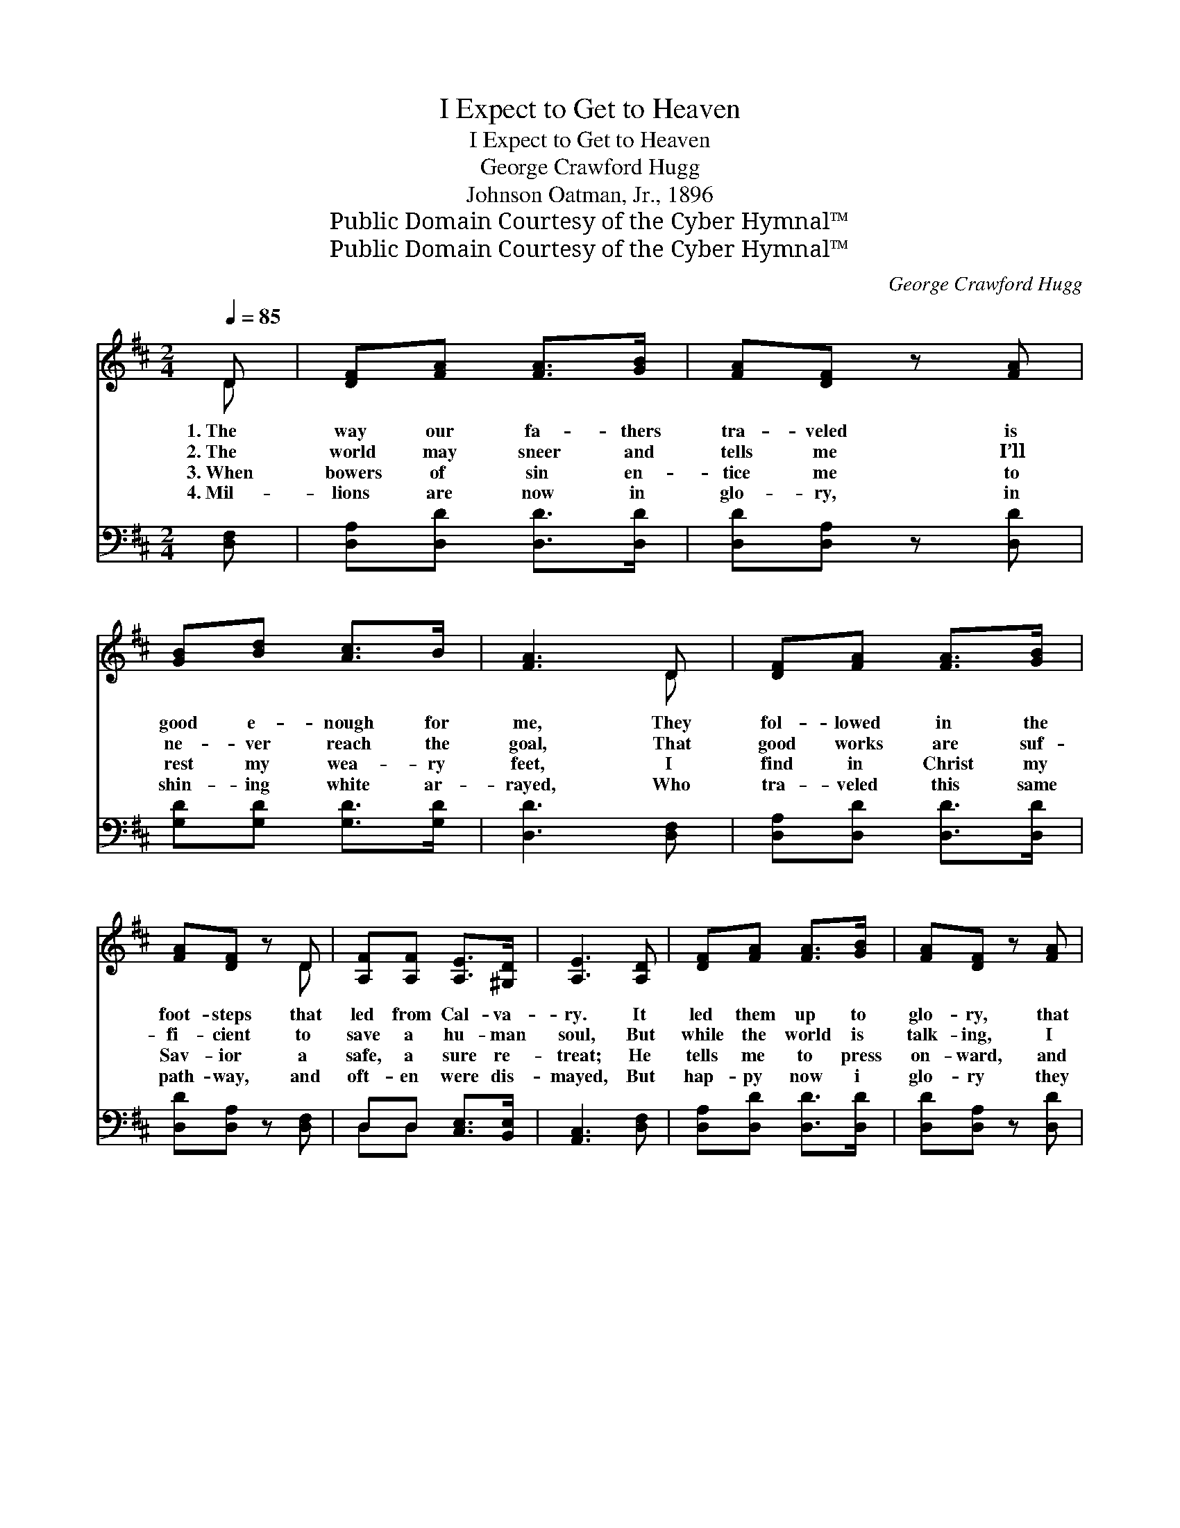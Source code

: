 X:1
T:I Expect to Get to Heaven
T:I Expect to Get to Heaven
T:George Crawford Hugg
T:Johnson Oatman, Jr., 1896
T:Public Domain Courtesy of the Cyber Hymnal™
T:Public Domain Courtesy of the Cyber Hymnal™
C:George Crawford Hugg
Z:Public Domain
Z:Courtesy of the Cyber Hymnal™
%%score ( 1 2 ) ( 3 4 )
L:1/8
Q:1/4=85
M:2/4
K:D
V:1 treble 
V:2 treble 
V:3 bass 
V:4 bass 
V:1
 D | [DF][FA] [FA]>[GB] | [FA][DF] z [FA] | [GB][Bd] [Ac]>B | [FA]3 D | [DF][FA] [FA]>[GB] | %6
w: 1.~The|way our fa- thers|tra- veled is|good e- nough for|me, They|fol- lowed in the|
w: 2.~The|world may sneer and|tells me I’ll|ne- ver reach the|goal, That|good works are suf-|
w: 3.~When|bowers of sin en-|tice me to|rest my wea- ry|feet, I|find in Christ my|
w: 4.~Mil-|lions are now in|glo- ry, in|shin- ing white ar-|rayed, Who|tra- veled this same|
 [FA][DF] z D | [A,F][A,F] [A,E]>[^G,D] | [A,E]3 [A,D] | [DF][FA] [FA]>[GB] | [FA][DF] z [FA] | %11
w: foot- steps that|led from Cal- va-|ry. It|led them up to|glo- ry, that|
w: fi- cient to|save a hu- man|soul, But|while the world is|talk- ing, I|
w: Sav- ior a|safe, a sure re-|treat; He|tells me to press|on- ward, and|
w: path- way, and|oft- en were dis-|mayed, But|hap- py now i|glo- ry they|
 [GB][Bd] [Ac]>[GB] | [FA]3 A/A/ | [Fd]>[Fd] [Gd]>[Gd] | [Fd][FA] D[DE] | [DF]2 [CE]2 | %16
w: land of end- less|day, I ex-|pect to get to|Hea- ven by the|same old|
w: still will watch and|pray, I ex-|pect to get to|Hea- ven by the|same old|
w: not look back, nor|stay, I ex-|pect to get to|Hea- ven by the|same old|
w: sing both night and|day, I ex-|pect to get to|Hea- ven by the|same old|
 !fermata!D2 ||"^Refrain" D[DE] | [DF][DF] [DA]2 | D2 D[DE] | [DF][DF] [CE]>[CE] | D2 [FA][FA] | %22
w: way.||||||
w: way.||||||
w: way.||||||
w: way.||||||
 [GB][Bd] [Ac]>[GB] | [FA]2 [DF][DF] | [FA][DF] [Fd]>[DF] | [CE]3 D | [DF][FA] [FA]>[GB] | %27
w: |||||
w: |||||
w: |||||
w: |||||
 [FA][DF] z [FA] | [GB][Bd] [Ac]>[GB] | [FA]3 A/A/ | [Fd]>[Fd] [Gd]>[Gd] | [Fd][FA] D[DE] | %32
w: |||||
w: |||||
w: |||||
w: |||||
 [DF]2 [CE]2 | D3 |] %34
w: ||
w: ||
w: ||
w: ||
V:2
 D | x4 | x4 | x4 | x3 D | x4 | x3 D | x4 | x4 | x4 | x4 | x4 | x3 A/A/ | x4 | x2 D x | x4 | D2 || %17
 D x | x4 | D2 D x | x4 | D2 x2 | x4 | x4 | x4 | x3 D | x4 | x4 | x4 | x3 A/A/ | x4 | x2 D x | x4 | %33
 D3 |] %34
V:3
 [D,F,] | [D,A,][D,D] [D,D]>[D,D] | [D,D][D,A,] z [D,D] | [G,D][G,D] [G,D]>[G,D] | [D,D]3 [D,F,] | %5
w: ~|~ ~ ~ ~|~ ~ ~|~ ~ ~ ~|~ ~|
 [D,A,][D,D] [D,D]>[D,D] | [D,D][D,A,] z [D,F,] | D,D, [C,E,]>[B,,E,] | [A,,C,]3 [D,F,] | %9
w: ~ ~ ~ ~|~ ~ ~|~ ~ ~ ~|~ ~|
 [D,A,][D,D] [D,D]>[D,D] | [D,D][D,A,] z [D,D] | [G,D][G,D] [G,D]>[G,D] | [D,D]3 A,/A,/ | %13
w: ~ ~ ~ ~|~ ~ ~|~ ~ ~ ~|~ ~ ~|
 [D,A,]>[D,A,] [D,B,]>[D,B,] | [D,A,][D,A,] [F,A,][^G,B,] | A,2 (A,G,) | !fermata![D,F,]2 || %17
w: ~ ~ ~ ~|~ ~ ~ ~|~ ~ *|~|
 [D,F,][D,G,] | [D,A,][D,A,] [D,F,]2 | [D,F,]2 [D,F,][D,G,] | [D,A,][D,A,] [A,,A,]>[A,,G,] | %21
w: O this|bless- èd old|way, it is|good e- nough for|
 [D,F,]2 [D,D][D,D] | [G,D][G,D] [G,D]>[G,D] | [D,D]2 [D,A,][D,A,] | [D,A,][D,A,] [D,A,]>[D,A,] | %25
w: me, It is|good e- nough for|me, it is|good e- nough for|
 [A,,A,]3 [D,F,] | [D,A,][D,D] [D,D]>[D,D] | [D,D][D,A,] z [D,D] | [G,D][G,D] [G,D]>[G,D] | %29
w: me; My|Sav- ior goes be-|fore me, I|fol- low Him each|
 [D,D]3 A,/A,/ | [D,A,]>[D,A,] [D,B,]>[D,B,] | [D,A,][D,A,] [F,A,][^G,B,] | A,2 (A,G,) | [D,F,]3 |] %34
w: day, I ex-|pect to get to|Hea- ven by the|same old *|way.|
V:4
 x | x4 | x4 | x4 | x4 | x4 | x4 | D,D, x2 | x4 | x4 | x4 | x4 | x3 A,/A,/ | x4 | x4 | A,2 A,,2 | %16
 x2 || x2 | x4 | x4 | x4 | x4 | x4 | x4 | x4 | x4 | x4 | x4 | x4 | x3 A,/A,/ | x4 | x4 | A,2 A,,2 | %33
 x3 |] %34

